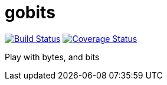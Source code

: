 # gobits 

image:https://travis-ci.org/rlespinasse/gobits.svg?branch=master["Build Status", link="https://travis-ci.org/rlespinasse/gobits"]
image:https://coveralls.io/repos/github/rlespinasse/gobits/badge.svg?branch=master["Coverage Status", link="https://coveralls.io/github/rlespinasse/gobits?branch=master"]

Play with bytes, and bits

